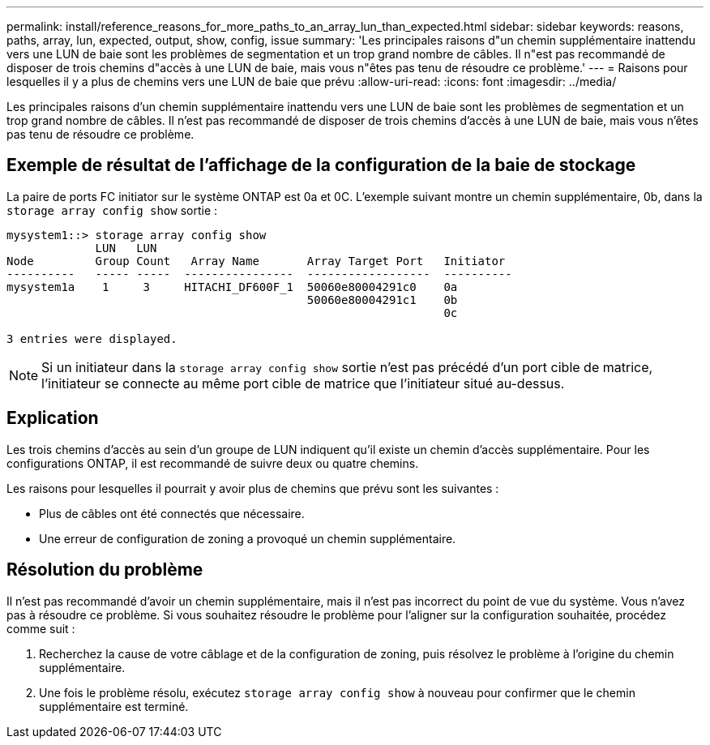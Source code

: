 ---
permalink: install/reference_reasons_for_more_paths_to_an_array_lun_than_expected.html 
sidebar: sidebar 
keywords: reasons, paths, array, lun, expected, output, show, config, issue 
summary: 'Les principales raisons d"un chemin supplémentaire inattendu vers une LUN de baie sont les problèmes de segmentation et un trop grand nombre de câbles. Il n"est pas recommandé de disposer de trois chemins d"accès à une LUN de baie, mais vous n"êtes pas tenu de résoudre ce problème.' 
---
= Raisons pour lesquelles il y a plus de chemins vers une LUN de baie que prévu
:allow-uri-read: 
:icons: font
:imagesdir: ../media/


[role="lead"]
Les principales raisons d'un chemin supplémentaire inattendu vers une LUN de baie sont les problèmes de segmentation et un trop grand nombre de câbles. Il n'est pas recommandé de disposer de trois chemins d'accès à une LUN de baie, mais vous n'êtes pas tenu de résoudre ce problème.



== Exemple de résultat de l'affichage de la configuration de la baie de stockage

La paire de ports FC initiator sur le système ONTAP est 0a et 0C. L'exemple suivant montre un chemin supplémentaire, 0b, dans la `storage array config show` sortie :

[listing]
----

mysystem1::> storage array config show
             LUN   LUN
Node         Group Count   Array Name       Array Target Port   Initiator
----------   ----- -----  ----------------  ------------------  ----------
mysystem1a    1     3     HITACHI_DF600F_1  50060e80004291c0    0a
                                            50060e80004291c1    0b
                                                                0c

3 entries were displayed.
----
[NOTE]
====
Si un initiateur dans la `storage array config show` sortie n'est pas précédé d'un port cible de matrice, l'initiateur se connecte au même port cible de matrice que l'initiateur situé au-dessus.

====


== Explication

Les trois chemins d'accès au sein d'un groupe de LUN indiquent qu'il existe un chemin d'accès supplémentaire. Pour les configurations ONTAP, il est recommandé de suivre deux ou quatre chemins.

Les raisons pour lesquelles il pourrait y avoir plus de chemins que prévu sont les suivantes :

* Plus de câbles ont été connectés que nécessaire.
* Une erreur de configuration de zoning a provoqué un chemin supplémentaire.




== Résolution du problème

Il n'est pas recommandé d'avoir un chemin supplémentaire, mais il n'est pas incorrect du point de vue du système. Vous n'avez pas à résoudre ce problème. Si vous souhaitez résoudre le problème pour l'aligner sur la configuration souhaitée, procédez comme suit :

. Recherchez la cause de votre câblage et de la configuration de zoning, puis résolvez le problème à l'origine du chemin supplémentaire.
. Une fois le problème résolu, exécutez `storage array config show` à nouveau pour confirmer que le chemin supplémentaire est terminé.

